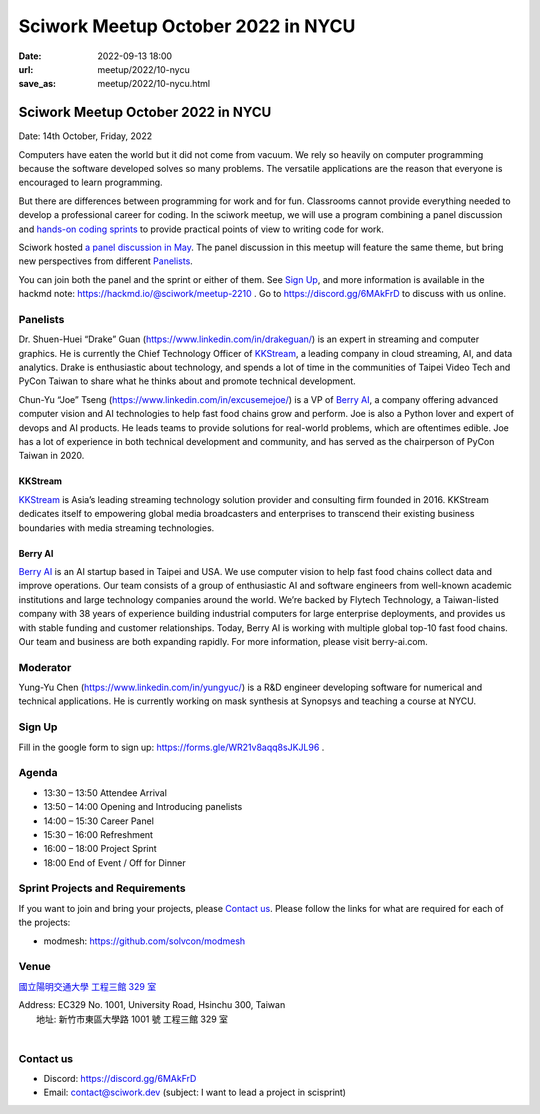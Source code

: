 ==============================================
Sciwork Meetup October 2022 in NYCU
==============================================

:date: 2022-09-13 18:00
:url: meetup/2022/10-nycu
:save_as: meetup/2022/10-nycu.html

Sciwork Meetup October 2022 in NYCU
============================================================

Date: 14th October, Friday, 2022

Computers have eaten the world but it did not come from vacuum. We rely so heavily on computer 
programming because the software developed solves so many problems. The versatile applications 
are the reason that everyone is encouraged to learn programming.

But there are differences between programming for work and for fun. Classrooms cannot provide 
everything needed to develop a professional career for coding. In the sciwork meetup, we will 
use a program combining a panel discussion and `hands-on coding sprints <#sprint-projects-and-requirements>`__ to provide practical 
points of view to writing code for work.

Sciwork hosted `a panel discussion in May <https://sciwork.dev/sprint/2022/05-nycu-career>`__. 
The panel discussion in this meetup will feature the same theme, but bring new perspectives from 
different Panelists_.

You can join both the panel and the sprint or either of them.
See `Sign Up`_, and more information is available in the hackmd note:
https://hackmd.io/@sciwork/meetup-2210 .
Go to https://discord.gg/6MAkFrD to discuss with us online.

Panelists
---------

Dr. Shuen-Huei “Drake” Guan (https://www.linkedin.com/in/drakeguan/) is an
expert in streaming and computer graphics. He is currently the Chief Technology
Officer of KKStream_, a leading company in cloud streaming, AI, and data
analytics. Drake is enthusiastic about technology, and spends a lot of time in
the communities of Taipei Video Tech and PyCon Taiwan to share what he thinks
about and promote technical development.

Chun-Yu “Joe” Tseng (https://www.linkedin.com/in/excusemejoe/) is a VP of `Berry
AI`_, a company offering advanced computer vision and AI technologies to help
fast food chains grow and perform. Joe is also a Python lover and expert of
devops and AI products. He leads teams to provide solutions for real-world
problems, which are oftentimes edible. Joe has a lot of experience in both
technical development and community, and has served as the chairperson of PyCon
Taiwan in 2020.

KKStream
........

`KKStream <https://www.kkstream.com/>`__ is Asia’s leading streaming technology
solution provider and consulting firm founded in 2016. KKStream dedicates itself
to empowering global media broadcasters and enterprises to transcend their
existing business boundaries with media streaming technologies. 

Berry AI
........

`Berry AI <https://www.berry-ai.com>`__ is an AI startup based in Taipei and
USA. We use computer vision to help fast food chains collect data and improve
operations. Our team consists of a group of enthusiastic AI and software
engineers from well-known academic institutions and large technology companies
around the world. We’re backed by Flytech Technology, a Taiwan-listed company
with 38 years of experience building industrial computers for large enterprise
deployments, and provides us with stable funding and customer relationships.
Today, Berry AI is working with multiple global top-10 fast food chains. Our
team and business are both expanding rapidly. For more information, please visit
berry-ai.com.

Moderator
---------

Yung-Yu Chen (https://www.linkedin.com/in/yungyuc/) is a R&D engineer developing
software for numerical and technical applications.  He is currently working on
mask synthesis at Synopsys and teaching a course at NYCU.


Sign Up
-------

Fill in the google form to sign up:  https://forms.gle/WR21v8aqq8sJKJL96 .


Agenda
------

- 13:30 – 13:50 Attendee Arrival
- 13:50 – 14:00 Opening and Introducing panelists
- 14:00 – 15:30 Career Panel
- 15:30 – 16:00 Refreshment
- 16:00 – 18:00 Project Sprint 
- 18:00 End of Event / Off for Dinner


Sprint Projects and Requirements
--------------------------------

If you want to join and bring your projects, please `Contact us`_.  Please
follow the links for what are required for each of the projects:

* modmesh: https://github.com/solvcon/modmesh

.. Sponsors
.. --------

Venue
-----

`國立陽明交通大學 工程三館 329 室 <https://goo.gl/maps/pKcyhPeJTJS11hNz8>`__

| Address: EC329 No. 1001, University Road, Hsinchu 300, Taiwan
|   地址: 新竹市東區大學路 1001 號 工程三館 329 室
|

.. raw:: html

  <div style="overflow:hidden; padding-bottom:56.25%; position:relative; height:0;">
    <iframe src="https://www.google.com/maps/embed?pb=!1m18!1m12!1m3!1d3622.243194966577!2d120.99445851483667!3d24.78712468408855!2m3!1f0!2f0!3f0!3m2!1i1024!2i768!4f13.1!3m3!1m2!1s0x3468360f96adabd7%3A0xedfd1ba0fa6c6bf7!2z5Lqk6YCa5aSn5a245bel56iL5LiJ6aSo!5e0!3m2!1szh-TW!2stw!4v1663061149092!5m2!1szh-TW!2stw" 
        style="left:0; top:0; height:100%; width:100%; position:absolute; border:0;" 
        allowfullscreen="" loading="lazy" referrerpolicy="no-referrer-when-downgrade">
    </iframe>
  </div>


Contact us
----------

* Discord: https://discord.gg/6MAkFrD
* Email: contact@sciwork.dev (subject: I want to lead a project in scisprint)

